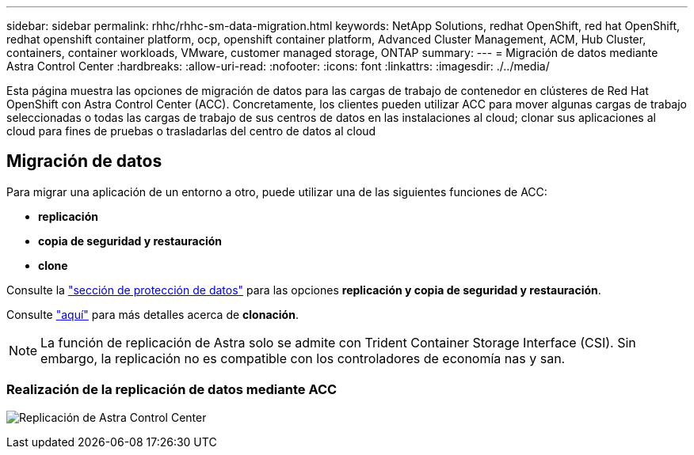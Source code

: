 ---
sidebar: sidebar 
permalink: rhhc/rhhc-sm-data-migration.html 
keywords: NetApp Solutions, redhat OpenShift, red hat OpenShift, redhat openshift container platform, ocp, openshift container platform, Advanced Cluster Management, ACM, Hub Cluster, containers, container workloads, VMware, customer managed storage, ONTAP 
summary:  
---
= Migración de datos mediante Astra Control Center
:hardbreaks:
:allow-uri-read: 
:nofooter: 
:icons: font
:linkattrs: 
:imagesdir: ./../media/


[role="lead"]
Esta página muestra las opciones de migración de datos para las cargas de trabajo de contenedor en clústeres de Red Hat OpenShift con Astra Control Center (ACC). Concretamente, los clientes pueden utilizar ACC para mover algunas cargas de trabajo seleccionadas o todas las cargas de trabajo de sus centros de datos en las instalaciones al cloud; clonar sus aplicaciones al cloud para fines de pruebas o trasladarlas del centro de datos al cloud



== Migración de datos

Para migrar una aplicación de un entorno a otro, puede utilizar una de las siguientes funciones de ACC:

* ** replicación **
* ** copia de seguridad y restauración **
* ** clone **


Consulte la link:rhhc-sm-data-protection.html["sección de protección de datos"] para las opciones **replicación y copia de seguridad y restauración**.

Consulte link:https://docs.netapp.com/us-en/astra-control-center/use/clone-apps.html["aquí"] para más detalles acerca de **clonación**.


NOTE: La función de replicación de Astra solo se admite con Trident Container Storage Interface (CSI). Sin embargo, la replicación no es compatible con los controladores de economía nas y san.



=== Realización de la replicación de datos mediante ACC

image:rhhc-onprem-dp-rep.png["Replicación de Astra Control Center"]
